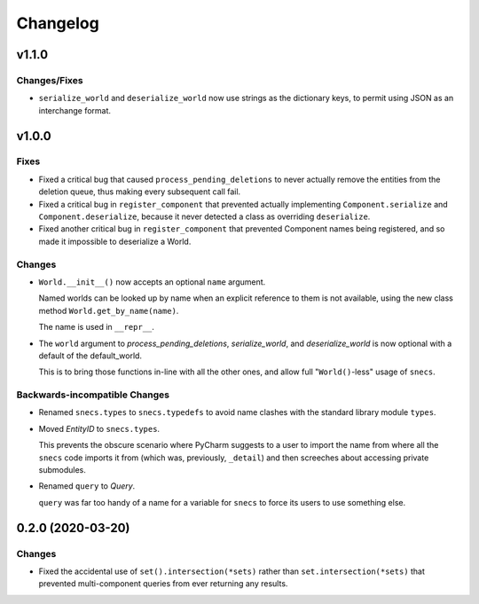 .. _snecs_changelog:

=========
Changelog
=========

v1.1.0
======

Changes/Fixes
-------------

* ``serialize_world`` and ``deserialize_world`` now use strings as the
  dictionary keys, to permit using JSON as an interchange format.

v1.0.0
======

Fixes
-----

- Fixed a critical bug that caused ``process_pending_deletions`` to never
  actually remove the entities from the deletion queue, thus making every
  subsequent call fail.

- Fixed a critical bug in ``register_component`` that prevented actually
  implementing ``Component.serialize`` and ``Component.deserialize``, because
  it never detected a class as overriding ``deserialize``.

- Fixed another critical bug in ``register_component`` that prevented
  Component names being registered, and so made it impossible to deserialize
  a World.

Changes
-------

- ``World.__init__()`` now accepts an optional ``name`` argument.

  Named worlds can be looked up by name when an explicit reference to them is
  not available, using the new class method ``World.get_by_name(name)``.

  The name is used in ``__repr__``.

- The ``world`` argument to `process_pending_deletions`, `serialize_world`,
  and `deserialize_world` is now optional with a default of the default_world.

  This is to bring those functions in-line with all the other ones, and
  allow full "``World()``-less" usage of ``snecs``.


Backwards-incompatible Changes
------------------------------

- Renamed ``snecs.types`` to ``snecs.typedefs`` to avoid name clashes with
  the standard library module ``types``.

- Moved `EntityID` to ``snecs.types``.

  This prevents the obscure scenario where PyCharm suggests to a user to
  import the name from where all the ``snecs`` code imports it from (which
  was, previously, ``_detail``) and then screeches about accessing private
  submodules.

- Renamed ``query`` to `Query`.

  ``query`` was far too handy of a name for a variable for ``snecs`` to
  force its users to use something else.

0.2.0 (2020-03-20)
==================

Changes
-------

- Fixed the accidental use of ``set().intersection(*sets)`` rather than
  ``set.intersection(*sets)`` that prevented multi-component queries from
  ever returning any results.
